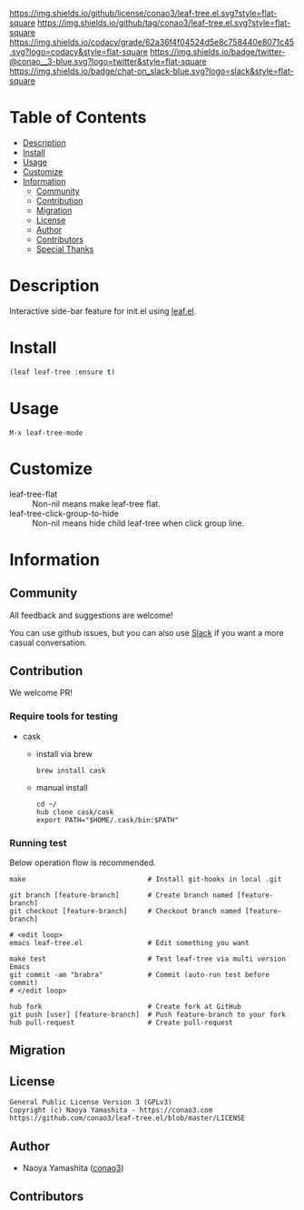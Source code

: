 #+author: conao3
#+date: <2020-03-20 Fri>

[[https://github.com/conao3/leaf-tree.el][https://raw.githubusercontent.com/conao3/files/master/blob/headers/png/leaf-tree.el.png]]
[[https://github.com/conao3/leaf-tree.el/blob/master/LICENSE][https://img.shields.io/github/license/conao3/leaf-tree.el.svg?style=flat-square]]
[[https://github.com/conao3/leaf-tree.el/releases][https://img.shields.io/github/tag/conao3/leaf-tree.el.svg?style=flat-square]]
[[https://github.com/conao3/leaf-tree.el/actions][https://github.com/conao3/leaf-tree.el/workflows/Main%20workflow/badge.svg]]
[[https://app.codacy.com/project/conao3/leaf-tree.el/dashboard][https://img.shields.io/codacy/grade/62a36f4f04524d5e8c758440e8071c45.svg?logo=codacy&style=flat-square]]
[[https://twitter.com/conao_3][https://img.shields.io/badge/twitter-@conao__3-blue.svg?logo=twitter&style=flat-square]]
[[https://conao3-support.slack.com/join/shared_invite/enQtNjUzMDMxODcyMjE1LWUwMjhiNTU3Yjk3ODIwNzAxMTgwOTkxNmJiN2M4OTZkMWY0NjI4ZTg4MTVlNzcwNDY2ZjVjYmRiZmJjZDU4MDE][https://img.shields.io/badge/chat-on_slack-blue.svg?logo=slack&style=flat-square]]

* Table of Contents
- [[#description][Description]]
- [[#install][Install]]
- [[#usage][Usage]]
- [[#customize][Customize]]
- [[#information][Information]]
  - [[#community][Community]]
  - [[#contribution][Contribution]]
  - [[#migration][Migration]]
  - [[#license][License]]
  - [[#author][Author]]
  - [[#contributors][Contributors]]
  - [[#special-thanks][Special Thanks]]

* Description
Interactive side-bar feature for init.el using [[https://github.com/conao3/leaf.el][leaf.el]].

[[https://raw.githubusercontent.com/conao3/files/master/blob/leaf-tree.el/leaf-tree.gif]]

* Install
#+begin_src emacs-lisp
  (leaf leaf-tree :ensure t)
#+end_src

* Usage
~M-x leaf-tree-mode~

* Customize
- leaf-tree-flat :: Non-nil means make leaf-tree flat.
- leaf-tree-click-group-to-hide :: Non-nil means hide child leaf-tree when click group line.

* Information
** Community
All feedback and suggestions are welcome!

You can use github issues, but you can also use [[https://conao3-support.slack.com/join/shared_invite/enQtNjUzMDMxODcyMjE1LWUwMjhiNTU3Yjk3ODIwNzAxMTgwOTkxNmJiN2M4OTZkMWY0NjI4ZTg4MTVlNzcwNDY2ZjVjYmRiZmJjZDU4MDE][Slack]]
if you want a more casual conversation.

** Contribution
We welcome PR!

*** Require tools for testing
- cask
  - install via brew
    #+begin_src shell
      brew install cask
    #+end_src

  - manual install
    #+begin_src shell
      cd ~/
      hub clone cask/cask
      export PATH="$HOME/.cask/bin:$PATH"
    #+end_src

*** Running test
Below operation flow is recommended.
#+begin_src shell
  make                              # Install git-hooks in local .git

  git branch [feature-branch]       # Create branch named [feature-branch]
  git checkout [feature-branch]     # Checkout branch named [feature-branch]

  # <edit loop>
  emacs leaf-tree.el                # Edit something you want

  make test                         # Test leaf-tree via multi version Emacs
  git commit -am "brabra"           # Commit (auto-run test before commit)
  # </edit loop>

  hub fork                          # Create fork at GitHub
  git push [user] [feature-branch]  # Push feature-branch to your fork
  hub pull-request                  # Create pull-request
#+end_src

** Migration

** License
#+begin_example
  General Public License Version 3 (GPLv3)
  Copyright (c) Naoya Yamashita - https://conao3.com
  https://github.com/conao3/leaf-tree.el/blob/master/LICENSE
#+end_example

** Author
- Naoya Yamashita ([[https://github.com/conao3][conao3]])

** Contributors
